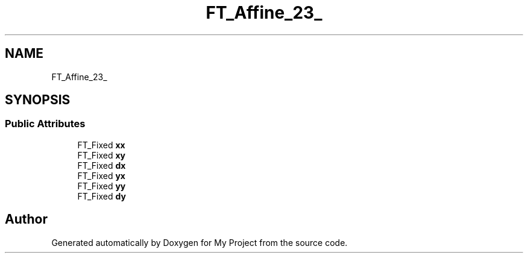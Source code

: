 .TH "FT_Affine_23_" 3 "Wed Feb 1 2023" "Version Version 0.0" "My Project" \" -*- nroff -*-
.ad l
.nh
.SH NAME
FT_Affine_23_
.SH SYNOPSIS
.br
.PP
.SS "Public Attributes"

.in +1c
.ti -1c
.RI "FT_Fixed \fBxx\fP"
.br
.ti -1c
.RI "FT_Fixed \fBxy\fP"
.br
.ti -1c
.RI "FT_Fixed \fBdx\fP"
.br
.ti -1c
.RI "FT_Fixed \fByx\fP"
.br
.ti -1c
.RI "FT_Fixed \fByy\fP"
.br
.ti -1c
.RI "FT_Fixed \fBdy\fP"
.br
.in -1c

.SH "Author"
.PP 
Generated automatically by Doxygen for My Project from the source code\&.

